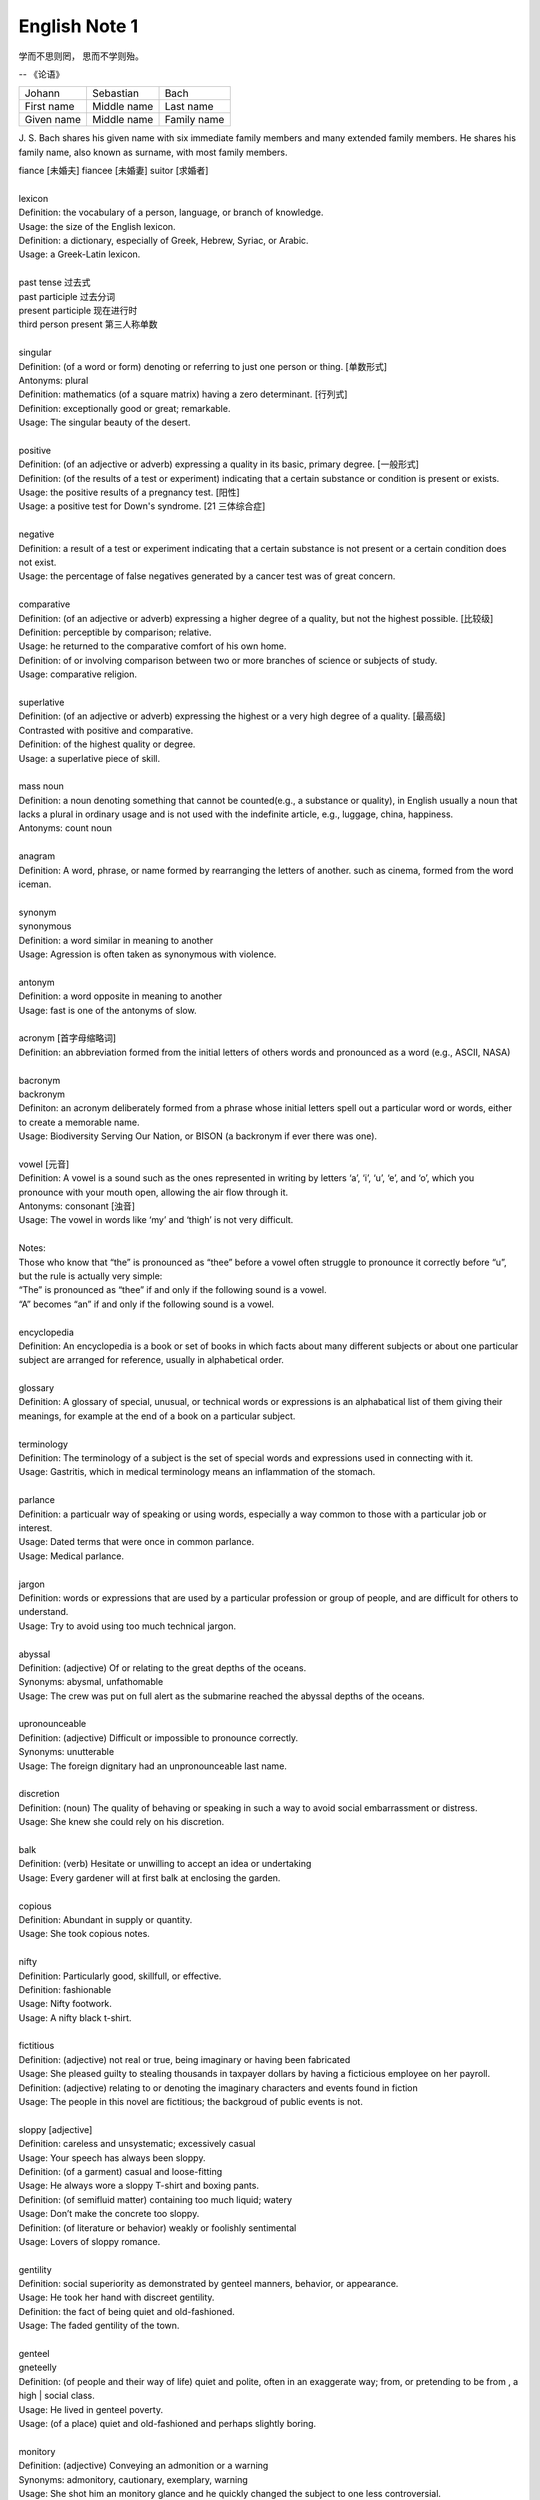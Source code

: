 **************
English Note 1
**************

学而不思则罔， 思而不学则殆。

-- 《论语》

+-------------+-------------+-------------+
| Johann      | Sebastian   | Bach        |
+-------------+-------------+-------------+
| First name  | Middle name | Last name   |
+-------------+-------------+-------------+
| Given  name | Middle name | Family name |
+-------------+-------------+-------------+

J. S. Bach shares his given name with six immediate family
members and many extended family members. He shares his family
name, also known as surname, with most family members.

| fiance [未婚夫] fiancee [未婚妻] suitor [求婚者]
|
| lexicon
| Definition: the vocabulary of a person, language, or branch of knowledge.
| Usage: the size of the English lexicon.
| Definition: a dictionary, especially of Greek, Hebrew, Syriac, or Arabic.
| Usage: a Greek-Latin lexicon.
| 
| past tense 过去式
| past participle 过去分词
| present participle 现在进行时
| third person present 第三人称单数
| 
| singular
| Definition: (of a word or form) denoting or referring to just one person or thing. [单数形式]
| Antonyms: plural
| Definition: mathematics (of a square matrix) having a zero determinant. [行列式]
| Definition: exceptionally good or great; remarkable.
| Usage: The singular beauty of the desert.
| 
| positive
| Definition: (of an adjective or adverb) expressing a quality in its basic, primary degree. [一般形式]
| Definition: (of the results of a test or experiment) indicating that a certain substance or condition is present or exists.
| Usage: the positive results of a pregnancy test. [阳性]
| Usage: a positive test for Down's syndrome. [21 三体综合症]
| 
| negative
| Definition: a result of a test or experiment indicating that a certain substance is not present or a certain condition does not exist.
| Usage: the percentage of false negatives generated by a cancer test was of great concern.
| 
| comparative
| Definition: (of an adjective or adverb) expressing a higher degree of a quality, but not the highest possible. [比较级]
| Definition: perceptible by comparison; relative.
| Usage: he returned to the comparative comfort of his own home.
| Definition: of or involving comparison between two or more branches of science or subjects of study.
| Usage: comparative religion.
| 
| superlative
| Definition: (of an adjective or adverb) expressing the highest or a very high degree of a quality. [最高级]
| Contrasted with positive and comparative.
| Definition: of the highest quality or degree.
| Usage: a superlative piece of skill.
| 
| mass noun
| Definition: a noun denoting something that cannot be counted(e.g., a substance or quality), in English usually a noun that lacks a plural in ordinary usage and is not used with the indefinite article, e.g., luggage, china, happiness.
| Antonyms: count noun
| 
| anagram
| Definition: A word, phrase, or name formed by rearranging the letters of another. such as cinema, formed from the word iceman.
| 
| synonym
| synonymous
| Definition: a word similar in meaning to another
| Usage: Agression is often taken as synonymous with violence.
| 
| antonym
| Definition: a word opposite in meaning to another
| Usage: fast is one of the antonyms of slow.
| 
| acronym [首字母缩略词]
| Definition: an abbreviation formed from the initial letters of others words and pronounced as a word (e.g., ASCII, NASA) 
|
| bacronym
| backronym 
| Definiton: an acronym deliberately formed from a phrase whose initial letters spell out a particular word or words, either to create a memorable name.
| Usage: Biodiversity Serving Our Nation, or BISON (a backronym if ever there was one).
|
| vowel [元音]
| Definition: A vowel is a sound such as the ones represented in writing by letters ‘a’, ‘i’, ‘u’, ‘e’, and ‘o’, which  you pronounce with your mouth open, allowing the air flow through it.
| Antonyms: consonant [浊音]
| Usage: The vowel in words like ‘my’ and ‘thigh’ is not very difficult.
| 
| Notes:
| Those who know that “the” is pronounced as “thee” before a vowel often struggle to pronounce it correctly before “u”, but the rule is actually very simple: 
| “The” is pronounced as “thee” if and only if the following sound is a vowel. 
| “A” becomes “an” if and only if the following sound is a vowel.
| 
| encyclopedia
| Definition: An encyclopedia is a book or set of books in which facts about many different subjects or about one particular subject are arranged for reference, usually in alphabetical order.
| 
| glossary
| Definition: A glossary of special, unusual, or technical words or expressions is an alphabatical list of them giving their meanings, for example at the end of a book on a particular subject.
| 
| terminology
| Definition: The terminology of a subject is the set of special words and expressions used in connecting with it.
| Usage: Gastritis, which in medical terminology means an inflammation of the stomach.
| 
| parlance
| Definition: a particualr way of speaking or using words, especially a way common to those with a particular job or interest.
| Usage: Dated terms that were once in common parlance.
| Usage: Medical parlance.
| 
| jargon 
| Definition: words or expressions that are used by a particular profession or group of people, and are difficult for others to understand.
| Usage: Try to avoid using too much technical jargon.
| 
| abyssal
| Definition: (adjective) Of or relating to the great depths of the oceans.
| Synonyms: abysmal, unfathomable
| Usage: The crew was put on full alert as the submarine reached the abyssal depths of the oceans.
| 
| upronounceable
| Definition: (adjective) Difficult or impossible to pronounce correctly.
| Synonyms: unutterable
| Usage: The foreign dignitary had an unpronounceable last name.
| 
| discretion
| Definition: (noun) The quality of behaving or speaking in such a way to avoid social embarrassment or distress.
| Usage: She knew she could rely on his discretion.
| 
| balk
| Definition: (verb) Hesitate or unwilling to accept an idea or undertaking
| Usage: Every gardener will at first balk at enclosing the garden.
| 
| copious 
| Definition: Abundant in supply or quantity.
| Usage: She took copious notes. 
| 
| nifty
| Definition: Particularly good, skillfull, or effective.
| Definition: fashionable
| Usage: Nifty footwork.
| Usage: A nifty black t-shirt.
| 
| fictitious
| Definition: (adjective) not real or true, being imaginary or having been fabricated
| Usage: She pleased guilty to stealing thousands in taxpayer dollars by having a ficticious employee on her payroll.
| Definition: (adjective) relating to or denoting the imaginary characters and events found in fiction
| Usage: The people in this novel are fictitious; the backgroud of public events is not.
| 
| sloppy [adjective]
| Definition: careless and unsystematic; excessively casual
| Usage: Your speech has always been sloppy.
| Definition: (of a garment) casual and loose-fitting
| Usage: He always wore a sloppy T-shirt and boxing pants.
| Definition: (of semifluid matter) containing too much liquid; watery
| Usage: Don’t make the concrete too sloppy.
| Definition: (of literature or behavior) weakly or foolishly sentimental
| Usage: Lovers of sloppy romance.
| 
| gentility
| Definition: social superiority as demonstrated by genteel manners, behavior, or appearance.
| Usage: He took her hand with discreet gentility.
| Definition: the fact of being quiet and old-fashioned.
| Usage: The faded gentility of the town.
| 
| genteel
| gneteelly
| Definition: (of people and their way of life) quiet and polite, often in an exaggerate way; from, or pretending to be from , a high | social class.
| Usage: He lived in genteel poverty.
| Usage: (of a place) quiet and old-fashioned and perhaps slightly boring.
| 
| monitory
| Definition: (adjective) Conveying an admonition or a warning
| Synonyms: admonitory, cautionary, exemplary, warning
| Usage: She shot him an monitory glance and he quickly changed the subject to one less controversial.
| 
| monition
| Definition:  A warning or an initimation of something imminent, especially of impending danger.
| 
| frisson
| Definition: (noun)  A sudden strong feeling of excitement or fear; a thrill
| Usage: A frisson of excitement.
| 
| chunky
| Definition: (adjective) Short and thick; stocky
| Synonyms: low-set, squat, squatty, stumpy, dumpy
| Usage: But There was a trio involved in this remarkable friendship, and the third was short, and fat, and chunky, and lazy, and, loath to say, it was I.
| 
| contrariwise
| Definition: (adverb) In contrast to what has just been stated or mentioned
| Usage: Contrariwise, a registered person may vote, even if not entitled to be registered.
| 
| unlettered
| Definition: (adjective) uneducated in general; lacking knowledge or sophistication
| Synonyms: ignorant, nescient, unlearned
| Usage: On points where the learned have, in purity of heart, been compelled to differ, the unlettered will necessarily be at variance. 
| [君子和而不同， 小人同而不和]
| 
| canvas [帆布，亚麻布]
| Definition: (noun) a strong, coarse unbleached cloth made from hemp, flax, cotton, or a similar yarn, used to make items such as sails and tents and as a | surface for oil painting.
| Idiom: by a canvas
| Definition: (in boat racing) by a small margin
| Idiom: under canvas
| Definition: in a tent or tents
| Usage: the family will be living under canvas.
| Definition: with sails spread [扬帆远航]
| 
| unprejudiced
| Definition: (adjective) Free from undue bias or preconceived opinions.
| Synonyms: impartial
| Usage: I claim to be an absolutely unprejudiced witness.
| 
| patter
| Definition: (noun / verb) Plausible glib talk (especially useful to a salesperson) 
| Synonyms: line of gab, spiel
| Usage: The automobile salesman spoke about the old car so approvingly and at such length that the customers soon began to grow tired of his patter.
| 
| excavate
| Definition: (verb) to make (a hole, cavity, or tunnel by hollowing or removing the centre of inner part) 
| Usage: The cheapest way of doing this was to excavate a long trench.
| 
| dumbstruck
| Definition: (adjective) So shocked or astonished as to be rendered speechless
| Synonyms: dumbfounded, thunderstruck, flabbergastered, stupefied
| Usage: He stood dumbstruck in the doorway as the partygoers yelled “Surpise!” in the unison.
| 
| Demote
| Definition: Give somebody a lower rank or less senior position, usually as a punishment.
| Usage: The head of the army was demoted to deputy defense secretary.
| 
| shrine 
| Definition: A place regarded as holy because of its associations with a divinity or a sacred person or relic, typically marked by a building or other | construction.
| 
| perverse
| Definition: Contrary to the accepted or expected standard or the practice.
| Usage: In two general elections the outcome was quit perverse.
| 
| clench
| Definition: (with reference to the fingers or hand) close into a tight ball, especially when feeling extrement anger.
| Usage: She clenched her fist, struggling to control.
| Usage: He struck the wall with his clenched fist.
| Definition: (with reference to the teeth) press or be pressed tightly together, especially with anger or determination or so as to surpress a strong emotion.
| Usage: Her teeth clenched in anger.
| Definition: (of a muscular part of the body) tighten or contract sharply, especially with strong emotion.
| Usage: Mark felt his stomach clench in alarm.
| Usage: She clenched on her lip so as not to cry out with her failure to pass the interview.
| 
| hapless
| Definition: (especially of s person) unfortunate.
| Usage: If you are one of the many hapless car buyers who have been shafted.
| 
| ideate
| Definition: To form an idea of; image or conceive
| Usage: The arc whose ideated center is the nodal point in the composition.
| 
| nodal
| Definition: Denoting a point in a network or diagram at which lines or pathways intersect or branch.
| Usage: It’s a nodal point for the railway, connecting all the major cities in Poland.
| 
| Breach
| Definition: If you breach an agreement, a law, or a promise, you break it.
| Usage: The newspaper breached the code of conduct on privacy.
| Usage: The congressman was accused of a breach of secrecy rules.
| Definition: If someone or something breaches a barrier, they make an opening in it, usually leaving it weakened or destroyed.
| Usage: The limestone is sufficiently fissured for tree roots to have breached the roof of the cave.
| Definition: If you breach someone’s security or their defences, you manage to get through and attack an area that is heavily guarded and protected.
| 
| Definition: If you step into breach, you do a job or task which someone else was supposed to do or has done in the past, because they are suddenly unable to do it.
| Usage: I was persuaded to step into the breach temporarily when they became too ill to continue.
|
| frump
| Definition: An unattrative woman who wears dowdy old-fashioned clothes.
| 
| dowdy
| Definition: (of a person or their clothes) unfashionable and without style in appearance (typically used for a woman)
| Usage: She could achieve the kind of casual chic that made every other woman around her look dowdy.
| 
| aborigine
| Definition: a person, animal, or plant that has been in a country or region from the earliest times.
| Usage: An aboriginal inhabitant of Australia.
| 
| syllabus
| Definitionf : An outline of the subjects in a course of study or teaching.
| Usage: There isn’t time to cover the syllabus.
| 
| wacky
| Definition: funny or amusing in a slightly odd or peculiar way.
| Usage: A wacky chase movie
| 
| tarry
| Defintion: Stay longer than intended, delay leaving a place
| Usage: She could tarry a bit an not get home untill four.
| 
| incognito [匿名，隐姓埋名]
| Definition: (of a person) having one’s true identity concealed[adjective & adverb].
| Usage: In order to observe you have to be incognito.
| Usage: Movie stars often prefer to travel incognito.
| 
| perish
| Definition: to die, especially in a sudden violent way.
| Usage: A family of five perished in the fire.
| Definition: to be lost or destroyed
| Usage: Early buildings were made of wood and have perished.
| 
| perish the thought
| Definition: (informal) used to say that you find a suggestion unacceptable or that you hope that something never happen.
| Usage: Me get married? Perish the thought.
| 
| opine
| Definition: Express one’s opinion openly and without fear.
| Synonyms: speak out, sound off
| Usage: “I dare say it is all for the best. ” opined Mr. Green.
| 
| pliant
| Definition: (of a person or their body) soft and giving way to somebody, especially in a sexual way.
| Usage: She lay pliant in his arms.
| Definition: (sometimes disapproving) willing to accept change; easy to influence or control.
| Usage: He was deposed and replaced by a more pliant succesor.
| 
| naught
| Definition: nothing; the digit 0.
| Usage: He is naught bu a worthless fool.
| 
| aught
| Definition: anything at all.
| Usage: know you aught of this fellow, young sir?
| 
| archaic
| Definition: very old or old-fashioned
| Usage: Prisons are run on archaic methods.
| Definition: (of a word or a style of language) no longer in everyday use but sometimes used to impart an old-fashion flavor.
| 
| impart
| Definition: to pass information, knowledge, etc. to other people
| Usage: Teachers had a duty to impart strong morals to their students.
| Definition: to give a particular quality to sth
| Usage: The furniture imparts elegance to the room.
| 
| ecstasy
| Definition: a feeling or state of very great happiness.
| Usage: There was a look of ecstasy on his face. 
| 
| imprimatur
| Definition: Formal and explicit approval
| Usage: The original LP enjoyed the imprimatur of the composer.
| 
| putrefaction
| Definition: moral perversion, impairment of virtue or moral principles.
| Definition: the process of decaying, especially that of a dead body.
| Synonyms: breakdown, decomposition, corruption
| Usage: Clearing the refrigerator of what the previous tenant had left behind was like taking a course in advanced putrefaction of leftovers.
| 
| progency
| Definition: One born of, begotten by, or derived from another
| Synonyms: issue, offspring
| Usage: He was naturally a very nervous, shuddering sort of little fellow, this bread-faced steward; the progency of a bankrupt baker and a hospital nurse.
| 
| airhead
| Definition: a stupid person
| Usage: Okabe is an airhead.
| 
| cram [考前突击]
| Definition: Study intensively, as before an exam.
| Usage: He has been cramming for his exam all week.
| Definition: Completely fill (a place or container) to a point that it appears to be overflowing.
| Usage: Supporters crammed the street.
| 
| careen
| Definition: Move sideways or in an unsteady way.
| Usage: A heavy flood tide caused my vessel to careen dizzily.
| 
| humdrum
| Definition: Lacking variety or excitement; dull
| Synonyms: unglamoros; commonplace; prosiac
| Usage: So here I shall end my days; and I must say, Dorothy, my dear, that you are going back into that stupid, humdrum world again.
| 
| glamour 
| glamorous
| Definition: The attractive or exciting quality that makes certain people or things seem appealing or special.
| Usage: The glamour days of Old Hollywood.
| 
| dilatation
| Definition: The state of being stretched beyonded normal dimension.
| Synonyms: distention
| Usage: He suffered from severe dilatation of the stomach (脹肚), an abdominal swelling that left him writhing in pain.
| 
| Apiece
| Definition: If people have a particular number of things apiece, they have that number each.
| Synonyms: each
| Usage: He and I had two fish apiece.
| Usage: The World Series between the Atlanta Braves and Toronto Blue Jay is tied at one game apiece.
| Definition: If a number of similar things are for sale at a certain price apiece, that is the price for each one of them.
| Usage: Entire roast chickens were 60 cents apiece.
| 
| clunky
| Definition: If you describe something as clunky, you mean that it is solid, heavy, rather awkward.
| Usage: A clunky piece of architecture.
| 
| Skydiving
| Definition: Skydiving is the sport of jumping out of an aeroplane and falling freely through the air before open your parachute.
| 
| Despise
| Definition: If you despise something or someone, you dislike them and have a very low opinion of them.
| Usage: How I despised myself for my cowardice!
| 
| Vogue
| Definition: If something is in vogue, is very popular and fashionable. If it comes into vogue, it becomes very popular and fashionable.
| Synonyms: in fashion
| 
| Potent
| Definition: Something that is potent is very effective and powerful.
| Synonyms: The drug is exetremely potent, but causes unpleasant side effects.
| 
| hard-won
| Definition: If you describe something that someone has gained or achieved as hard-won, you mean that they worked harded to gain or achieve it.
| Usage: The dispute could destroy Australia’s hard-won reputation for industrial stability.
| 
| reek
| Definition: To be pervaded by something very unpleasant.
| Usage: The speeches reeked of anti-Semitism.
| Definition: Give off somke, steam, or fumes
| Usage: While the temples crash, the tower in ashes reek.
| Usage: The reek of cattle dung.
| 
| atonement
| Definition: Amends or reparation made for an injury or wrong.
| Usage: She wanted to make atonement for her husband’s behavior. [贖罪]
| Definition: (in religious contexts) reparation or expiation for sin
| Usage: An annual ceremony of confession and atonement for sin. [救贖]
| 
| reparation:
| Definition: The making of amends for a wrong one has done, by paying money to or otherwise helping those who have been wronged.
| Usage: The courts require a convicted offender to make financial reparation to his victim.
| Definition: The compensation for war war damage paid by a defeated state.
| 
| prune
| Definition: When you prune a tree or bush, you cut off some of the branches so that it will grow better the next year.
| Usage: There is no best way to prune, apart from making sure tools are sharp and every cut is clean.
| Usage: The company has pruned back its workforce by 20,000 since 1989.
| 
| verily
| Definition: truly and certainly
| Usage: I verily believed myself to be a free woman.
| 
| veritable
| Definition: used as an intensifier, often to qualify a metaphor.
| Usage: The early 1970s witnessed a veritable price explosion.
| Usage: The meal that followed was a veritable banquet.
| 
| intensifier
| Definition: an adverb used to give force or emphasis
| Usage: Really in my feet are really cold.
| 
| loiter
| Definition: stand or wait around idly or without apparent purpose
| Usage: She saw Mary loitering near the cloakrooms.
| Definition: travel indolently and with frequent pause
| Usage: They loitered along in the sunshine, stopping at the last execuse.
| 
| sluggard
| Definition: a lazy, slgguish person.
| 
| antsy
| Definition: Agitated, impatient, or restless.
| Usage: He was too antsy to stay in one place for long.
| 
| veer 
| Definition: Changed direction suddenly.
| Usage: An oil tanker that had veered off course.
| Usage: The wind veered southwest.
| Definition: Suddenly change an opinion, subject, type of behavior, etc.
| Usage: The conversation eventually veered away from theatrical things.
| Definition: Slacken or let out (a rope or cable) in a controlled way.
| 
| inanimate
| Definition: Not having the qualities associated with active, living organisms.
| 
| wayfarer
| Definition: A person who travels on foot.
| 
| toiler
| Definition: A person who works strenuously.
| 
| strenuous
| Definition: Requiring or using great exertion
| Usage: all your muscles need more oxygen during strenuous exercise.
| 
| enchant
| Definition: fill someone with great delight; charm.
| Usage: Isabel was enchanted with the idea.
| Definition: put sb. or sth. under a spell (as adjective enchanted).
| Usage: An enchanted garden.
| 
| inflame
| Definition: Provoke sb to strong feelings.
| Usage: Her sister was inflamed with jealousy.
| Usage: High fines futher inflamed public feelings.
| Definition: Cause inflammation in a part of the body (as adjective inflamed).
| Usage: The finger joints were inflamed with rheumatoid arthritis.
| Usage: Inflamed eyes and lips.
| 
| hew
| Definition: Make or shape something by cutting or chopping a material such as wood or stones.
| Usage: A seat hewn out of a fallen tree trunk.
| 
| hoof
| Definition: The horny part of the foot of an ungulate animal, especially a horse.
| Usage: There was a clatter of hoofs as a rider came up to them.
| Definition: Go on foot (hoof it)
| Usage: It was hot, but we hoofed it all the way back.
| 
| on the hoof
| Definition: (of livestock) not yet slaughtered.
| Definition: Without great thought or preparation.
| UsageL Police was made on the hoof.
| 
| tenacious
| Definition: Tending to keep a firm hold of something; clinging or adhering closely.
| Usage: A tenacious grip.
| Definition: Not readily relinquishing a position, principle, or course of action; determined.
| Usage: You’re tenacious and you get at the truth.
| 
| durability
| Definition: The ability to withstand wear, pressure, or damage.
| Usage: The reliability and durability of plastics.
| 
| frailty
| Definition: The condition of being weak and delicate.
| Usage: The increasing frailty of old age.
| Definition: Weakness in character or morals.
| Usage: All drama begins with human frailty.
| 
| hasten
| Definition: Be quick to do something.
| Usage: He hastened to refute the assertion.
| Definition: Move or travel hurriedly.
| Usage: We hastened back to Paris.
| Definition: Casuse sth to happen sooner than it otherwise would.
| Usage: A move that could hasten peace talks.
| 
| repose
| Definition: A state of rest, sleep, or tanquility; composure.
| Usage: In repose her face looked relaxed.
| Usage: He had lost none of his grace or his repose.
| Definition: Harmonious arrangement of colors and forms, providing a restful visual effect.
| Definition: lay something to rest in or on something.
| Usage: I’ll go to him, and repose our distresses on his friendly bosom.
| Definition: give rest to.
| Usage: He halted to repose his wayworn soldiers.
| 
| revery
| Definition: The condition of being lost in thought. more common as reverie.
| Usage: A knock on the door broke her reverie.
| Usage: I slipped into reverie.
| 
| drowsiness
| Definition: A feeling of being sleepy and lethargic.
| Usage: This drug can cause drowsiness.
| 
| aloof
| Definition: Not friendly or interested in other people; distant, remote.
| Idioms: keep / hold oneself aloof; remain / stand aloof. [清高，疏远]
| Usage: The Emperor kept himself aloof from the people.
|
| repository
| Definition: A repository is a place where something is kept safely.
| Usage: A church in Moscow became a repository for police files.
| Definition: A repository of information is a person or group of people who know a lot of information about a particular place or subject. [情报屋]
| Usage: The repository of all important knowledge in a small town was the chief barman [酒吧男侍] of the local pub.
|  
| heretical
| Definition: Holding an opinion at odds with what is generally accepted.
| Usage: I feel a bit heretical saying this, but I think the film has too much action.
| 
| portentous
| Definition: Done in a pompously or overly solemn so as to imporess.
| Usage: The author’s portentous moralizings. [煞有介事，装腔作势]
| 
| pompous
| Definition: Affectedly and irratingly grand, solemn, or self-important.
| Usage: A pompous ass who pretends he knows everything.
| 
| there is no sense in doing sth
| Definition: Use this expression to talk about things you shoudn’t do because it would wasteful.
| Usage: There is no sense in asking him, he knows nothing either.
| Usage: There is no sense in beating yourself up over it.
| 
| push one’s luck
| Definition: Take a risk on the assumption that one will continue to be successful or in favor.
| Usage: There is no sense in pushing your luck.
| 
| betwixt
| Definition: archaic term for between.
| 
| ere
| Defition: archaic term for before.
| 
| forebear
| Synonyms: ancestor
| 
| mist
| Definition: A cloud of tiny water droplets suspended in the atmosphere at or near the earth surface limiting visibility, but to a lesser extent than a fog.
| Usage: A mist rose out of the river.
| Usage: The windows were misted up with condensation.
| Definition: used in reference to something that blurs one’s perceptions or memory.
| Usage: Sardinia’s origins are lost in the mist of time. [撒丁岛]
| Definition: (of a person’s eyes) become covered with a film of tears causing blurred vision.
| Usage: Her eyes misted at the image of her parents. 
| 
| flutter
| Definition: (of a bird or other winged creature) fly unsteadily or hover by flapping te wings quickly and lightly.
| Usage: A couple of butterflies fluttered around the garden.
| Definition: (of a person) move restlessly or uncertainly.
| Usage: The hostess fluttered forward to greet her guests.
| Definition: A state or sensation of tremulous excitement.
| Usage: Her inside were in a flutter.
| Usage: Sandra felt a flutter in the pit of her stomach.
| Idiom: flutter one’s eyelashes [暗送秋波]
| Definition: open and close one’s eyes rapidly in a coyly flirtatious manner.
| 
| flirtatious
| Definition: behaving in such a way as to suggest a playful sexual attraction to someone.
| Usag: She was beautiful and very flirtatious.
| 
| hover
| Definition: remain in one place in the air.
| Usage: Arm helicopters hovered overhead.
| Definition: remain at or near  a particular level.
| Usage: Inflation will hover around the 4% mark.
| Definition: [Computing] use a mouse or other device to position the cursor over a particular area of a computer screen so as to cause a program to respond, without clicking a button on the device.
| Usage: You can hover your cursor over any button to see an explanation.
| 
| wondrous
| Definition: inspiring a feeling of wonder or delight; marvelous; marvelously.
| Usage: She is grown wondrous pretty.
| 
| marvel
| Definition: be filled with wonder or astonishment.
| Usage: “Isn’t this an evening, ” marveled John.
| Definition: A wonderful or astonishing person or thing.
| Usage: Charlie, you’re a marvel.
| 
| riddle
| Definition: A question or statement intentionally phrased so as to require ingenuity in ascertaining its answer or meaning, typically presented as a game.
| Definition: A person, event, or fact that is difficult to understand or explain.
| Usage: The riddle of her death.
| Idiom: talk (or speak) in riddles.
| Definition: express oneself in an ambiguous or puzzling manner.
| 
| meek
| Definition: quiet, gentle, and easily imposed on; submissive.
| Usage: I used to call her Miss Mouse because she was so meek and mild.
| 
| dumb
| Definition:temporarily unable or unwilling to speak.
| Usage: She stood dumb while he poured out a stream of abuse.
| Usage: They stared in dumb amazement.
| Definition: (of a person) unable to speak, most typically because of congenital deafness.
| Usage: He was born deaf, dumb, and blind.
| Idiom: dumb down
| Definition: simplify or reduce the intellectual content of something so as to make it accessible to a larger number of people.
| Usage: Critics have accused publishers of dumbing down books.
| Usage: The need to dumb down for mass audiences.
| 
| congenital
| Definition: (especially of a disease or physical abnormality) present from birth.
| Usage: A congenital malformation of the heart.
| Definition: (of a person) having a particular trait from birth or by firmly estalished habit.
| Usage: A congenital liar. [天生的骗子]
| 
| edge
| Definition: A quality or factor that gives superiority over close rivals or competitor.
| Usage: The veal had the edge on flavor.
| Definition: move gradually, carefully, or furtively in a particular direction.
| Usage: Nick edged his way through the crowd.
| Usage: Hazel quietly edged himself away from the others.
| Definition: defeat by a small margin.
| Usage: Connecticut avoided an upset and edged Yale 49-48.
| Idiom: on edge - tense, nervous, or irritable.
| Usage: Never had she felt so on edge before an interview.
| Idiom: on the edge of one’s seat
| Definition: very excited and giving ones’ full attention to something.
| Idiom: set someone’s teeth on edge [把某人气得咬牙切齿]
| Definition: (especially of an unpleasantly harsh sound) cause someone to feel intense discomfort or irritation.
| Usage: A grating that set her teeth  on edge.
| Idiom: take the edge off
| Definition: reduce the intensity of effect of (something unpleasant or severe).
| Usage: The tablets will take the edge of the pain.
| Idiom: edge someone out
| Definition: Remove a person from an organization or role by indirect means.
| Usage: She was edged out of the organization by the director.
| 
| veal
| Definition: The flesh of a calf, used as food.
| 
| grieve
| Definition: If you grieve over something, especially someone’s death, you feel very sad about it.
| Usage: He’s griving over his dead wife and son.
| Definition: If you are grieved by something, it make you unhappy or upset.
| Usage: He was deeply grieved by the suffering of the common people.
| 
| intoxicated
| Definition: Someone who is intoxicated is drunk.
| Usage: He appeared intoxicated, police said.
| Definition: If you are intoxicated by something such as a feeling or an event, you are so excited by it that you find it hard to think clearly and sensibly.
| Usage: They seem to have become intoxicated by their success.
| 
| resign
| Definition: (be resigned) accept that something undesirable cannot be avoided.
| Usage: He seems resigned to a shortened career.
| Usage: She resigned herself to a lengthy session.
| Definition: (archaic) surrender oneself to another’s guide.
| Usage: He vows to resign himself to her direction.
| 
| utter
| Definition: complete; absolute.
| Usage: Charles stared at her in utter amazement.
| Definition: make (a sound) with one’s voice
| Usage: He uttered an exasperated snort.
| Definition: They are busily scribbling down every word she utters.
| 
| snort
| Definition: make a sudden sound though one’s nose, especially to express indignation or dersion.
| Usage: She snorted with laughter.
| Usage: “How perfectly ridiculous!” he snorted.
| Definition: (of an animal) make a suddent explosive sound through the nose, especially when excited or frightened.
| Definition: to take drugs by breathing them in through  nose.
| Usage: To snort cocaine. [嗑药]
| 
| Zen
| Definition: a Japanese form of Buddhism. [禅宗]
|
| veil unveil
| Definition: A piece of fine material worn by women to protect or conceal the face. [面纱]
| Definition: cover with or as thought with a veil.
| Usage: She veiled her face.
| Usage: A fine drizzle (a mild rain) began to veil the hills.
| Idiom: take the veil  
| Definition: become a nun
| Idiom: beyond the veil
| Definition: in a mysterious or hidden place or state, especially the unknown state of after death.
| Idiom: draw a veil over
| Definition: avoid discussing or calling attention to (something), especially because it’s embarrassing or unpleasant.
| 
| dissect
| Definition: methodically cut up (a body, part, or plant) in order to study its internal parts.
| Usage: Anatomical dissection.
| Definition: analyze (something) in minute detail.
| Usage: Your enjoyment of a novel can suffer from too much analysis and dissections.
| 
| autobiography
| Definition: an account of a person’s life written by that person.
| Usage: He gives a vivid description of his childhood in his autobiography.
| 
| crumb
| Definition: a small fragment of bread, cake or cracker.
| Definition: The budget provided few crumbs of comfort.
| Idioms: crumbs from someone’s (or a rich man’s) table.
| Definition: an unfair and inadequate or unsatisfactory share of something.
| 
| savory
| Definition: (of food) belonging to the category that is salt or spicy rather than sweet.
| Definition: Having an appetizing taste or smell.
| Usage: She carried in a pie from the kitchen, steaming and savory.
| Definition: Morally wholesome or aceeptable, usually with negative.
| Usage: Everyone knew it was a front for less savory operations.
| 
| heed
| Definition: pay attention to; take notice of
| Usage: He should have heeded the warnings.
| Definition: careful attention
| Usage: If he heard, he paid no heed.
| Usage: we must take heed of the suggestion.
| 
| thrift
| Definition: The quality of using money and other resources carefully and not wastefully.
| Usage: The value of thrift and self-reliance.
| 
| hem
| Definition: The edge of a piece of clothing that has been turned under and sewn.
| Idiom: hew and haw
| Definition: hesitate; be indecisive.
| Usage: I waste a lot of time hemming and hawing before going into action.
| 
| vigour
| Definition: physical strength and good health
| Usage: They set about the task with vigor.
| 
| strife
| Definition: angry or bitter disagreement over fundamental issues; conflict.
| Usage: Strife with community.
| 
| spacious
| Definition: (especially of a room or building) having ample space.
| Usage: White walls can give a feeling of spaciousness.
| 
| exaggerate
| Definition: represent (something) as being larger, greater, better, or worse than it really was.
| Usage: They were apt to exaggerate any aches and pains.
| Usage: I couldn’t sleep for three days -- I ‘m not exaggerating.
| 
| bigot
| Definition: a person who is intolerant towards those holding different opinions.
| Usage: Don’t let a few small-minded bigots destroy the good image of the city.
| 
| all-inclusive
| Definition: All-inclusive is used to indicate that a price, especially the price of a holiday, includes all the charges and all the services offered.
| Usage: An all-inclusive two-week holiday costs around $2880 per person.
| 
| voluminous
| Definition: large in number or quantity (especially of discourse)
| Definition: (of cloth or drapery) loose and ample.
| Definition: (of a writer) producing many books.
| Usage: a voluminous skirt.
| 
| discourse
| Definition: written or spoken communication or debate.
| Usage: The language of political discourse.
| Definition: speak or write authoritatively about a topic.
| Usage: She could discourse at great length on the history of Europe.
| 
| exceed
| Definition: be greater in number or size than (a quantity, number, or other measureable thing).
| Definition: go beyond what is allowed or stipulated by (a set limit, especially of one’s authority).
| Synonyms: Surpass
| Usage: Production costs have exceeded $60,000.
| Usage: Catalog sales have exceeded expectation.
| Usage: The officers had exceeded their authority.
| 
| fluctutant
| fluctuation
| Synonyms: fluctuating; unstable
| Definition: an irregular rising and falling in number or amount; a variation.
| Usage: fluctuations in the yearly values could be caused by a variety of factors"
|
| versatile
| Definition: able to adapt or be adapted to many diferent functions or activities.
| Usage: A versatile fighter.
| Usage: He’s a very versatile actor who has played a wide variety of parts.
| 
| volatile
| Definition: A volatile liquid or substance is one that will quickly change into a gas.
| Usage: It’s thought that the blast occurred when volatile chemicals exploded.
| Definition: If someone is volatile, their mood often changes quickly.
| Usage: He had a volatile temper.
| Definition: A situation that is volatile is likely to change suddenly and unexpectedly.
| Usage: Armed soldiers guard the streets in this volatile atmosphere.
| 
| perpetrate
| Definition: If someone perpetrates a crime or any other immoral or harmful act, they do it.
| Synonyms: commit
| Usage: You begin to ask yourself what kind of person perpetrated this crime.
| Usage: It’s time the death penalty was used for perpetrators of terrorist acts.
| 
| blackmail
| Definition: Blackmail is the action of threatening to reveal a secret about someone, unless they do something you tell them to do, such as give you money.
| Usage: Opponents accused him of using blackmail and extortion.
| Usage: The nasty thing about a blackmailer is that his starting point is usually the truth.
| Synonyms: coercion, extortion, intimidation
| Definition: If you describe an action as emotional or moral blackmail, you disapprove of it because someone is using a person’s emotions or moral values to | persuade them to do something against their will.
| Usage: The tactics employed can range from overt bullying to subtle emotional blackmail. [道德绑架]
| 
| high-profile
| Definition: A high-profile person or event attracts a lot of attention or publicity.
| Usage: The high-profile reception being given to Mr Zhou.
| 
| profile
| Definition: Your profile is the outline of your face as it is seen when someone is looking at you from the side.
| Definition: If you see someone in profile, you see him or her from the side.
| Usage: This picture shows the girl in profile.
| Definition: To profile someone means to give an account of that person’s life and character.
| Definition: A profile of someone is a short article or programme in which his or her life and character is described.
| Usage: The BBC journalist profiles the rebel leader.
| Definition: a graphical or other representation of information relating to particular characteristics of something, recorded in quantified form.
| Usage: The blood profiles of cancer patients.
| 
| high profile / low profile
| Definition: If someone has a high profile, people notice him or her and what he or she does. If you keep a low profile, you avoid doing things that will make | people notice you.
| Usage: Football is a high profile business.
| Usage: The famous actor tries to keep a low profile.
| 
| jeer
| Definition: make rude and mocking remarks, typically in a loud voice.
| Usage: Some of the younger men jeered at him.
| Usage: The players were jeered by disappointed fans. [嘘]
| 
| boo
| Definition: If you boo a speaker or performer, you shout ‘boo’ or make other loud sounds to indicate that you don’t like them, their opinion, or their | performace.
| Usage: The fans are entitled to their opinion but booing doesn’t help anyone.
| Usage: Benzema was booed by the home fans after missing a last-minute sitter. [遭嘘]
| 
| trounce
| Definition: to defeat somebody completely.
| Usage: Brazil trounced Italy 5-1 in the final. [狂胜]
| 
| thrash
| Definition: if one player or team thrashes another in a game or match, they defeat them easily or by a large score.
| Usage: Cristiano Ronaldo scored a hat-trick as Real Madrid thrashed Real Sociedad. [帽子戏法] 
| 
| clobber
| Definition: hit somebody hard.
| Definition: defeat heavily.
| Usage:  If he does that I’ll clobber him!
| Usage: The Braves clobbered the Cubs 23-20.
|
| runaway
| Definition: a person who has run away, especially from their family or an institution.
| Usage: A teenage runaway. [离家出走]
| Definition: an animal or vehicle that is running out of control.
| Usage: A runaway train.
| Definition: denoting something happening or done very quickly, easily, or uncontrollably.
| Usage: The runaway success of the book.
|

Lionel Messi scored a hat-trick as runaway leaders Barcelona equalled the La Liga record
of 38 games unbeaten with victory over Leganes.

Barcelona v Chelsea: Lionel Messi joins the Champions League 100 club.[百球俱乐部]

Some of Messi's close control and dribbling was breathtaking, drawing gasps of delight from the home crowd,
and with three goals and that wondrous assist over the course of the two legs of the Chelsea tie it's very easy
to conclude he was the difference between the teams.

Messi is an arch-competitor and is gunning for his fifth league title after seeing bitter rivals Real Madrid take
the crown for the past two seasons.

Though Messi will rightly claim the lion's share of the headlines, perhaps the most significant moment in the game
from the home team's perspective was Dembele's thumping finish from Messi's assist - his first goal in Barca colors.

His selection in the starting XI was a surprise after he was left on the bench for the first leg, but the flamboyant
manner in which he took his goal, firing a fierce rising drive into the root of the net, showed exactly how important he could 
become to the team.

Germany and Spain played out an entertaining friendly draw in a meeting
of the past two world champions.

Spain, the 2010 World Cup winners, led within six minutes as Rodrigo
smashed home from Andres Iniesta's pass.

But reigning world champions Germany levelled from Thomas Muller's
25-yard curling effort in a lively first half.

Elsewhere, France threw away a 2-0 lead to lose 3-2 to Colombia at
the Stade de France. [法兰西大球场]

Barcelona completed one of the greatest comebacks in football history
as Paris Saint-Germain choked an incredible night at Camp Nou . [诺坎普]


Rakitic was almost impeccable on Wednesday. He completed 74 passes, more than any other player, at a conversion rate of 94.6%, 
with his controlled and sensible passing keepping his team ticking over in the way Busquets has done for so many years.

Luis Suarez's header set Barca on their way before Philippe Coutinho's sublime backheel doubled the lead. [脚后跟妙传]

| 
| impeccable
| Definition: in accordance with the highest standards; faultless.
|
| sublime
| Definition: of very great excellence or beauty,
| Usage: Experiences that ranged from the sublime to the ridiculous.
| Definition: (of a person's attitude or behavior) extreme or unparalleled.
| Usage: He had the sublime confidence of youth.
| Defintion: (chemistry) (of a solid substance) change directly into vapor when heated, typically forming a solid deposit again once cooling.
| Usage: The ice sublimed away, leaving the books dry and undamaged. [升华]
| Definition: elevate to a high degree of moral or spiritual purity or excellence.
| Usage: Let your thoughts be sublimed by the spirit of God.
| 
| tie 
| Definition: restrict or limit (someone) to a particular situation, occupation, or place.
| Usage: She didn’t want to be like her mother, tied to a feckless man.
| Definition: achieve the same score or ranking as another competitor or team.
| Usage: England tied 2-2 with Germany in the first round. [平局]
| Usage: They tied for second place. [并列第二]
| 
| flick
| Definition: a sudden sharp movement.
| Definition: the suddent release of a bent finger or thumb, especially to propel a small object.
| Usage: He sent his cigarette spinning away with a flick of his fingers. [掸烟灰]
| Usage: Emily flicked some ash off her sleeve.
| 
| capitalize
| Definition: (capitalize on) take the chance to gain advantage from.
| Usage: An attempt by the opposition to capitalize on the government's embarrassment.
| Definition: provide (a company or industry) with capital (as adjective capitalized).
| Usage: A highly capitalized industry.
| Definition: realize (the present value of an income); convert into capital.
|

Tottenham appeared to be in control until Gonzalo Higuain turned in Sami Khedira's flick to 
give Juventus a 64th-minute lifeline - which they capitalised on ruthlessly and Paulo Dybala 
raced clear for the decisive goal three minutes later.

|
| back-to-back
| Definition: consecutively; in a row
|

Zidane’s Real have won back-to-back European titles, but are 19 points
adrift of La Liga leaders Barcelona and were knocked out of
the Copa del Rey [国王杯] by Leganes on Wednesday at the Bernabeu. [伯纳乌]

The Real, who finished second in the group to Tottenham, face Paris St-Germain
in the Champions League last-16 [欧冠 16强] with the first leg [首回合] on 14
February at Bernabeu.

Cristiano Ronaldo scored in a 10th straight game for Real Madrid but
they were held to a derby [德比] draw by Atletico Madrid. 


Italy and  Argentina observed a minute's silence as a mark
of respect to David Astori before kick-off. [默哀一分钟]

Italy paid tribute to the late David Astori as they lost 2-0 to Argentina on an emotional night in Machester. [已故的]

Messi took on three defenders to score, then rolled a free-kick under the wall for the second. [任意球贴地斩]

Real became the first team to successfully defend the Champions League last season. [卫冕成功] 

Sevilla reached their second Copa del Rey final in three seasons with a 3-1 aggregate win over La Liga rivals Leganes.

Spurs showed maturity as well as excellence to come from two goals down to earn a draw in Turin in the first leg, 
putting themselves in a favourable position to finish the job and secure a place in the quarter-finals.

And yet from a position of strength bolstered even further
by Son's goal just before the interval [中场休息], Spurs once again came up short.

There is no doubting the quality in this Tottenham side
and they were excellent in spells at Wembley, but with two
Premier League title  campaigns promising much but unable to deliver
and an FA Cup semi-final loss to Chelsea last season, the requirement
for tangible success is intensifying.

English players may be “masters” of diving. [假摔]

Dybala is a phenomenon … sometimes. [现象级球员]

Son was inches off target late on as Spurs pressed - his performance
mirroring that of his team on a night when they got plenty right
but could not make the crucial moment count.

Pochettino is a dreamer, but this turned into a nightmare.
They've been put out by a side who were cuter, more street-wise,
and took their chance. 

|
| street-wise
| Definition: having the experience and knowledge necessary to deal with the potential difficulties or dangers of life in urban.
| Definition: reflective of modern life, especially that of urban youth. [市侩]
|
| adroit
| Definition: clever or skillful in using the hands or mind.
| Usage: he was adroit at tax avoidance.
| Usage: an adroit negotiator.
| 
| tangible
| tangibly
| tangibility
| Definition: perceptible by touch.
| Usage: The atmosphere of neglect and abandonment was almost tangible.
| Definition: clear and definite; real.
| Usage: The emphasis is now on tangible results.
| 
| mixed
| Definition: consisting of different qualities or elements.
| Definition: (of an assessment of, reaction to, or feeling about something) containing a mixture of both favorable and negative elements.
| Usage: Son's mixed night. [悲喜交加]
| Usage: I had mixed feelings about seeing Laura again.
| Usage: The play was given a mixed reception by the critics. [毁誉参半]

Isco scored a hat-trick as Spain warmed up for the 2018 World Cup by crushing 2014 finalists Argentina in Madrid.

Cristiano Ronaldo scored one of the Champions League's greatest goals as his incredible bicycle kick
helped Real Madrid demolish Juventus in the quarter-final first leg. [自行车射门]

| demolish
| Definition: overwhelmingly defeat (a player or team).
| Usage: They demolished the Denver Broncos, 55-10.
| 
| epic 
| Synonyms: saga
| Definition: a long and difficult job or activity that you think people should admire.
| Usage: Their four-hour match on Centre court was an epic.
| 
| acrobat [杂技演员]
| acrobatics [杂技]
| acrobatically
| Definition: an entertainer who performs gymnatic feats. [杂技演员]
| Definition: a person noted for constant change of mind, allegiance, etc.
| Definition: performing, involving, or adept at spectaculargymnastic feats.
| Usage: An acrobatic dive.
| 
| meager
| Definition: Deficient in amount  or quality or extent.
| Usage: They were forced to supplement their meager earning.
| 
| cannular
| Definition: a thin tube inserted into a vein or body cavity to administer medicine, drain of fluid, or insert a surgical instrument.
| 
| enamor
| Definition: be filled with a feeling of love for
| Usage: It is not difficult to see why Edward is enamored with her.
| Usage: She was truly enamoured of New York.
| 
| shoehorn
| Defiintion: a curved instrument used to ease one’s heel into a shoe.
| Definition: force into an inadequate space.
| Usage: People were shoehorned into cramped corners.

.. image:: images/shoehorn_oxhorn_with_stag_antler_handle.jpg

| 
| prehensile
| Definition: (of a part of an animal’s body) able to hold things
| Usage: The monkey’s prehensile tail.
| Definition: immoderately desirous of acquiring e.g. wealth.
| Synonyms: excessive; immorderate; greedy
| 
| yammer
| Definition: make a loud repetitive noise.
| Definition: To complain peevishly or whimperingly.
| Usage: The yammer of their animated conversation.
| 
| peevish
| Definition: easily irritated, especially by unimportant things.
| Usage: All this makes Steve fretful and peevish.
| 
| whimper
| Definition: (of a person or animal) make a series of low, feeble sounds expressive of fear, pain, or discontent.
| Usage: She gave a little whimper of protest.
| Usage: A child in a bed began to whimper.
| 
| penultimate 
| Definition: The penultimate thing in a series of things is the last but one; second last.
| Usage: It is the first time Barcelona have been 19 points above Real since the penultimate day of 1990-91 season.
| 
| refrain
| Definition: stop oneself from doing something.
| Usage: She refrained from comment.
| Definition: a repeated line or number of lines in a poem or song, typically at the end of each verse.
| Definition: 
| Usage: Complaints about poor food in schools have become a familiar refrain.
| Usage: “Poor Tom” had become the constant refrain of his friend.
| 
| falsework
| Definitin: temporary framework structures used to support a building during its construction.
| 
| immaterial
| Definitin: unimportant under the circumstances; irrelevant.
| Usage: It’s immaterial to me whether he stays or goes.
| Definition: (philosophy) spiritual, rather than physical.
| Usage: We have immaterial soul.
| 
| compromise
| Definition: settle a dispute by mutual concession.
| Definition: cause to become vulnerable or funtion less effectively.
| Usage: Last month’s leak of source code will not compromise your IT security.
| Usage: I should compromise the matter with my parents.
| 
| stifle
| Definition: make (someone) unenable to breathe properly; suffocate.
| Definition: restrain (a reaction) or stop oneself acting on (an emotion).
| Definition: prevent or constrain (an activity or idea)
| Usage: She stifled a desire to turn and flee.
| Usage: She managed to stifle a yawn.
| Usage: I was stifling in the airless room.
| Usage: At 25, I found family life stifling.
| Usage: They hope the new rules will not stifle creativity.
| 
| almanac [年鉴]
| Defininiton: a book that is pulished every year giving information for that year about a particular subject or activity. [年鉴]
| 
| anecdote [轶事]
| Definition: a short and amusing or interesting story about a real incident or person.
| Usage: He had a rich store of anecdotes.
| 
| distraught
| Definition: exetremely upset and anxious so that you cannot think clearly.
| 
| spellbinding
| Definition: holding the complete attention of (someone) as though by magic; fascinating.
| Usage: She told the spellbinding story of the legend’s life.
| 
| astray
| Definition: away from the correct path or direction.
| Usage: we went astray but a man redirected us.
| Definition: into error or morally questionable behavior.
| Usage: He was led astray by boozy colleague.
| Idiom: go astray
| Definition: (of an object) become lost or mislaid.
| Usage: The money had gone astray.
| 
| screwdriver 
| Definition: 螺丝刀，改锥
| clamp
| Definition: 夹钳，车轮夹锁（用于锁住违章停放的车辆）

.. figure:: images/clamp.jpg

   clamp

| 
| fervent
| fervency
| Definition: having or showing very strong and sincere feeling about something.
| Synonyms: ardent
| Usage: A fervent admirer / believer / supporter.
| 
| stringent
| Definition: (of regulations, requirements, or conditions) strict, precise, and exacting.
| Usage: California’s air pollution guidelines are stringent.
| 
| exert
| Definition: apply or bring to bear (a force, influence, or quality).
| Usage: The Moon exerts a force on the Earth.
| Definition: (exert oneself) make a physical or mental effect.
| Usage: He would have to exert himself in order to be successful. 
| 
| in retrospect  
| Definition: when looking back on a past event or situation; with hindsight
| Usage: perhaps, in retrospect, I shouldn’t have come back.
| 
| bedrock
| Definition: solid rock underlying loose deposits such as soil or alluvium.
| Definition: the fundamental principles on which something is based.
| Usage: Honest is the bedrock of a good relationship.
| 
| conerstone [奠基石]
| Definition: a stone that forms the base of a corner of a building, joining two walls.
| Definition: an important quality or feature on which a particular thing depends or is based.
| Usage: A national minimum wage remained the cornerstone of policy.
| 
| rudimentary
| Definition: Rudimentary things are very basic or simple and are therefore unsatisfactory.
| Usage: They are deprived of the ability to exercise the most rudimentary workers’ rights.
| Definition: Rudimentary knowledge includes only the simplest and most basic facts.
| 
| jitter
| Definition: If you have the jitters, you feel extremely nervous, for example because you have to do something important or because you are expecting | important news.
| Usage: I had a case of the jitters during my first two speeches.
| 
| surmise
| Definition: If you surmise that something is true, you guess it from the available evidence, although you do not know for certain.
| Synonyms: infer; conjecture. [推断]
| Usage: There’s little to go on, we can only surmise what happened.
| Usage: His surmise proved correct.
| 
| mere
| Definition: used to emphasized how small or insignificant someone or something is.
| Usage: The city is a mere 20 minutes from some stunning conutryside.
| Definition: used to emphasize that the fact of something being present in a situation is enough to influence that situation.
| Usage: His stomach rebelled at the mere thought of food.
| 
| sheer
| Definition: (only before noun) used to emphasized the size, degree or amount of something
| Usage: We were impressed by the sheer size of the cathedral.
| Usage: I only agreed out of sheer deperation.
| 
| spectrum
| Definition: The entire range of wavelengths of electromagnetic radiation.
| Definition: An image or distribution of components of sound, particles, etc., arranged according to such characteristics as frequency, charge and energy.
| Usage: A spectrum is formed by a ray of light passing through a prism. [光谱]
| Definition: A complete or wide range of related qualities, ideas, etc.
| Usage: Self-help books are covering a broader and broader spectrum.
| 
| Cinderella [灰姑娘]
| Definition: a person or thing of unrecognized or disregarded merit or beauty.
| Definition: a neglected aspect of something
| Usage: For years radio has been the Cinderella of the media world.
| Usage: Is research into breast cancer to remain the Cinderella of medicine?
| 
| quiz
| Definition: a test of knowledge, especially a brief, informal test given to students.
| Usage: A reading comprehension quiz.
| Usage: You will be quizzed on chapter 6 tomorrow.
| 
| prowess
| Definition: skill or expertise in a particular activity or field.
| Usage: His prowess as a fisherman.
| 
| derate
| Definition: reducing the power rating of (a component or device).
| Usage: The engines were derated to 90 horse power.
| 
| liability
| Definition: the state of being responsible for something, especially by law.
| Usage: The partner accept unlimited liability for any risks they undertake.
| Definition: a thing for which someone is responsible, especially a debt or financial obligation.
| Usage: Valuing the company’s liabilities and assets.
| Definition: a person or thing whose presence or behavior is likely to cause embarassment or put one at a disadvantage.
| Usage: He has become a political liability.
| 
| succinct
| Definition: expressed clearly and in a few words.
| Synonyms: concise
| Usage: Keep your answers as succint as possible.
| 
| tap [水龙头]
| hose [水管]
| Definition: a flexible tue conveying water, used especially for watering plants and in firefighting. 
| 
| privy
| Definition: allowed to know about something secret.
| Usage: He was no longer privy to her innermost thoughts.
| Definition: a toilet, especially an outdoor one.
| 
| gracious
| Definition: courteous, kind, and pleasant.
| Usage: Smilling and gracious in defeat.
| Definition: elegant and tasteful, especially as exhibiting wealth or high social status.
| Usage: A gracious lady.
| Definition: used as a very polite word for royal people or their action.
| Usage: Her gracious Majesty the Queen.
| 
| apiary
| apiarist [养蜂人]
| Definition: a place where bees are kept; a collection of beehives.
| 
| dual
| Definition: having two parts or aspects.
| Usage: She had dual nationality. [双重国籍]
| Usage: dual-core CPU. [双核处理器]
| 
| resort   
| Definition: a strategy or course of action that may be adopted in a difficult situation.
| Usage: German and Italy tried to resolve their economic and social failures by resort to fascism.
| Usage: The president was prepared to resort to force if negotiation failed.
| Idiom: last resort
| Definition: a final course of action, used only when all else has failed.
| Usage: Asking them to leave the school should be a last resort. 
| 
| niche
| Definition: a specialized segment of the market for a particular kind of product or service.
| Definition: denoting or relating to products, services, or interests that appeals to a small, specialized section of the population.
| Usage: The video game industry is no longer niche.
| Usage: Smaller cooperatives must find and develop a nich for their speciality product.
| Idiom: one’s niche
| Definition: a comfortable or suitable position in life or employment.
| Usage: He’s now a partner at a leading law firm and feels he has found his niche.
| 
| duck
| Definition: to push somebody underwater and hold them there for a short time.
| Usage: The kids were ducking each other in the pool.
| Definition: duck (out of) something to avoid a difficult or unpleasant duty or responsibity.
| Usage: It’s his turn to cook dinner, but I bet he’ll try to duck out of it. 
| Idiom: take to something like a duck to water
| Definition:take to something very readily.
| Usage: She has taken to teaching like a duck to water.
| Idiom: get / have one’s ducks in a row
| Defiition: get one’s facts straight; get everything organized.
| Idiom: water off a duck’s back
| Definition: a potentially hurtful or harmful remark or incident that has no apparent effect on the person mentioned.
| Usage: It was like water off a duck’s back to Nick, But I’m sure it upset Paul.
| Usage: quite an odd duck ??
| 
| vintage
| Definition: a wine of high quality made from the crop of a single identified district in a good year.
| Definition: denoting something of high quality, especially something from the past or characteristic of the best period of a person’s work.
| Usage: The opera is vintage Rossini.
| 
| culmination [结晶，高潮，巅峰]
| Definition: the highest or climactic point of something, especially as attained after a long time.
| Usage: The product was the culmination of 13 years of research.
| 
| climactic
| Definition: (of an action, event or scene) exciting or thrilling and acting as a climax to a series of events.
| 
| climax
| Definition: the most intense, exciting or important point of something; a culmination or apex.
| Usage: A thrilling climax to the game.
| Definition: an orgasm. [性高潮]
| 
| predecessor
| Definition: a person who held a job or office before the current holder. 
| Usage: The new president’s foreign policy is very similar to that of his predecessor.
| Definition: the predecessor of an object or machine is the object or machine that came before it in a sequence or process of development.
| Synonyms: forerrunner
| Usage: Although the car is 40mm shorter than its predecessor, its boot is 20 per cent larger.
| 
| proximity
| Definition: nearness in space, time, or relationship.
| Usage: A house in the proximity of the highway.
| 
| cumbersome
| Definition: large and heavy; difficult to carry.
| Definition: slow and complicated and therefore inefficient.
| Usage: Cumbersome diving suits.
| Usage: Cumbersome legal procedures.
| Usage: Organizations with cumbersome hierachical structures.
| 
| cum
| Definition: combined with; also used as (used to describe things with a dual nature or function).
| Usage: a bedroom-cum-study. [卧室兼做书房]
| 
| impromptu
| Definition: done without preparation or planning.
| Synonyms: improvised
| Usage: an impromptu speech. [即兴演讲]
| Definition: a short piece of instrumental music, especially a solo, that is reminiscent of an improvisation.
| 
| improvisation
| Definition: the action of imporvising.
| Definition: something that is improvised, especially a piece of music, drama, etc., created without preparation.
| Usage: She specialzes in improvisation on the piano.
| 
| reminisce
| reminiscent
| Definition: indulge in enjoyable recollection of past event.
| Usage: We spent a happy evening reminiscing about the past. [秉烛夜谈]
| 
| forswear
| Definition: to make a promise that you will stop doing or using something.
| Synonyms: renounce
| Usage: The country has not forsworn the use of chemical weapons.
| 
| emacitated
| Definition: abnormally thin or weak, especially because of illness or a lack of food.
| Usage: She was so emaciated that she could hardly stand.
| 
| cloud
| Definition: spoil or mar (something).
| Usage: The general election was clouded by violence. [蒙上一层阴影]
| Definition: (of someone’s face or eyes) show worry, sorrow, or anger.
| Usage: Suspicion clouded her face.
| Usage: His expression clouded over. [脸变得阴沉]
| Idiom: every cloud has a silver lining
| Definition: every difficult or sad situation has a comforting or more hopeful aspect even though this may not be immediately apparent. [塞翁失马，焉知非福]
| Idiom: under a cloud
| Definition: under suspicion
| Usage: Apple has been under a cloud after revealing that it deliberately slowed batteries in old phones.
| Idiom: in the clouds / have one’s head in the clouds
| Definition: out of touch with reality; daydream
| Usage: This clergyman was in the clouds.
| Idiom: on cloud nine
| Definition: extremely happy. [with reference to a ten-part classification of clouds in which “nine” was next to the highest]
| 
| be born with a silver spoon in one’s mouth
| Definition: be born into a weathy family of high social standing.
| 
| spoon-feed
| Definition: feed someone by using a spoon.
| Definition: provide someone with so much help or information that they do not need to think | for themselves.
| 
| misbehave
| Definition: behave badly.
| 
| bobbin [绕线筒，线轴]
| Definition: a winder around which thread or tape or film or other flexible material can be wounded.
|
| encroach
| encroachment
| Definition: intrude on ( a person’s territory or a thing considered to be a right).
| Usage: Rather than encroach on his privacy, she might have kept to her room.
| Definition: (disapproving) to begin to affect or use up too much of someone’s time, rights, personal life, etc.
| Usage: I won’t encroach on your time any longer.
| Usage: He never allows work to encroach upon his family life.
| Definition: advance gradually beyone usual or acceptable limits.
| Usage: The sea has encroached all around the coast.
| 
| in decline / on the decline
| go / fall into decline
| Definition: If something is in decline or on the decline, it is gradually decreasing in importance, quality, or power.
| Usage: He is still one of the world’s most popular football players, but his game is in decline.
| 
| ferocious
| Definition: A ferocious animal, person, or action is very fierce and violent.
| Synonyms: fierce
| Usage: By its nature a lion is ferocious.
| Definition: A ferocious war, argument, or other form of conflict involves a great deal of anger, bitterness, and determination.
| Usage: Fighting has been ferocious.
| 
| gigantic
| Definition: If you describe something as gigantic, you are emphasizing that it is extremely large in size, amount, or degree.
| Usage: A gigantic task of national reconstruction awaits us.
| 
| another nail in the coffin
| the final nail in the coffin
| Definition: If an event is another nail in the coffin of something or someone, it is the latest in a series of events which are seriously harming that thing | or person.
| Usage: The President took the blame for the crisis and it became another nail in the coffin of his leadership.
| Note: If you say that an event is the last nail or the final nail in the coffin of something or someone, you mean that it finally destroys something or | causes someone to fail.
| Usage: The marriage was already in trouble and his affair proved to be the last nail in the coffin.
| 
| whimsical
| Definition: a whimsical person or idea is unusual, playful, and unpredictable, rather than serious and pratical.
| Synonyms: quirky
| Usage: His graphic art became slighter and more whimsical.
|
| arbitrary   
| Definition: based on random choice or personal whim, rather than any reason of system.
| Usage: His mealtimes were entirely arbitrary. 
|
| slight
| Definition: something that is slight is very small in degree or quantity.
| Synonyms: small; slim
| Definition: If you are slighted, someone does or says something that insults you by treating you as if your views or feelings are not important.
| Usage: They felt silghted by not being adequately consulted.
| Definition: you use in the slightest to emphasize a negative statement.
| Usage: That doesn’t interest me in the slightest.
| 
| oddity
| Definition: a strange or peculiar person, thing , or trait.
| Usage: She was regarded as a bit of an oddity.
| Usage: She suddenly realized the oddity of her remark and blushed.
| 
| punctuation
| Definition: punctuation is the use of symbols such as full stops or periods, commas, or question marks to divide written words into sentences and clauses.
| Usage: He was known for his poor grammer and punctuation.
| Usage: Punctuation marks. [标点符号]
| 
| relent
| Definition: to finally agree to something after refusing.
| Synonyms: yield; soften
| Usage: ‘Well just for a little while then,’ she said, finally relenting.
| 
| relentless
| Definition: not stopping or getting less strong.
| Usage: The sun was relentless.
| Usage: Her relentless pursuit of perfection. [处女座]
| Definition: refusing to give up or be less strict or severe.
| Usage: A relentless enemy.
| 
| wake
| Definition: a trail of disturbed water or air left by the passage of a ship or aircraft. [航迹云]
| Definition: used to refer to the aftermath or consequences of something.
| Usage: The committee was set up in the wake of inquiry.
| Idiom: wake up and smell the coffee
| Definition: become aware of the realities of situation, however unpleasant.
| 
| discrepant
| discrepancy
| Definition: a lack of compatibility or similarity between two or more facts.
| Usage: There's a discrepancy between your account and his.
| 
| brag
| Definition: say in a boastful manner.
| Synonyms: boast
| Usage: They were bragging about how easy it had been.
| 
| amortize
| amortization
| Definition: gradually write off the initial cost of (an asset).
| Usage: They want to amortize the tooling costs quickly.
| Definition: redece or extinguish (a debt) by money regularly put aside.
| Usage: Loan fees can be amortized over the life of the mortage. [分期付款]
| 
| stride
| Definition: walk with long, decisive steps in a specific direction.
| Usage: Striding confidently toward the future.
| Idiom: break (one’s) stride
| Definition: slow or interrupt the pace at which one walks or moves.
| Idiom: match someone stride for stride
| Definition: manage to keep up a competitor. [望其项背]
| Idiom: take something in (one’s) stride
| Definition: deal with something difficult or unpleasant in a calm and accepting way.
| Usage: We took each new disease in stride.
| 
| winter camp   冬营？？
| winter break 冬歇
| A Winter Break For English Football: whats All the Fuss About?
| Over a year ago, England were extraordinarily knocked out of Euro 2016 at the | hands of Iceland. To highlight the sheer weight of the upset Iceland caused, | over 10% of their population were at the champions, in the form of fans, players | and staff.
| 
| verdant
| verdancy
| Definition: (of countryside) green with grass or other rich vegetation.
| 
| inhale
| Definition: breathe in (air, gas, smoke, etc.)
| Usage: She inhaled deeply on another cigarette.
| Definition: eat (food) greedily or rapidly.
| Usage: Later on I inhaled a box of chocolate cookies while watching TV.
|
| home-brew 
| Definition: beer that sb made at home
| 
| unsavory
| unsavoriness
| Definition: disagreeable to taste, smell, or look at.
| Definition: disagreeable and unpleasant because morally disreputable.
| Usage: an unsavory reputation.
| 
| rigmarole
| Definition: a lengthy and complicated procedure.
| Usage: I cannot face the whole rigmarole of get a work permit again.
| Usage: He went through the rigmarole of securing the front door
| 
| flush
| Definition: (of a person's skin or face) become red and hot, typically as the | result of illness or strong emotion.
| Usage: she flushed with anger.
| Definition: cleanse (something, especially a toilet) by causing large | quantities of water to pass through it.
| 
| imbue
| Definition: (often be imbued with) inspire or permeate with a strong feeling or quality.
| Usage: Her voice was imbued with an unusual seriousness.
| 
| facet
| Definition: one side of something many-sided, especially of a cut gem.
| Definition: a particular aspect or feature of something.
| Usage: Let’s look at another facet of the problem.

.. image:: images/facet_of_a_gem.png

| 
| pedant [学究]
| pedantic
| Definition: too worried about small details or rules. 
| Usage: Many of the essays are long, dense, and too pedantic to hold great appeal.
| 
| continue
| continuation
| Usage: Continuation of discussions about a permanent peace.
| 
| trauma [心灵创伤，后遗症]
| Definition: emotional shock following a stressful event or physical injure, which may be associated with | physical shock and sometimes leads to long-term neurosis. 
| Usage: She felt exhausted after the traumas of recent weeks.
| 
| exhort
| exhortative
| exhortation
| Definition: an address or communication emphatically urging someone to do | something.
| Usage: No amount of exhortation had any effect.
| Usge: The media have been exhorting people to turn out for the demonstration. | [游行]
| 
| malediction [咒语，诅咒]
| Definition: a magical word or phrase uttered with the intention of bring | about evil or destruction.
| Synonyms: curse 
| 
| workaround [应变方法，变通]
| Definition: a way in which you can solve or avoid a problem when the most | obvious solution is not possible.
| 
| confer
| Definition: have discussions; exchange opinions.
| Usage: The officials  were conferring with allies.
| 
| sanity
| Definition: the ability to think and behave in a normal and rational manner.
| Usage: His behavior was so strange that I began to doubt his sanity.
| 
| yankee American [美国佬]
| 
| phony
| Definition: not genuine; fradulent.
| Usage: I thought your accent was a bit phony.
| 
| hassle
| Definition: irritating inconvenience.
| Usage: Traveling can be a hassle.
| Definition: deliberate harassment.
| 
| intricate   
| intricacy
| Definition: very complicated or detailed.
| Usage: The exquisite intricacy of Indian silver-work.
| 
| intrinsic
| Definition: belonging naturally; essential.
| Usage: Access to the arts is intrinsic to a high quality of life.
| Usage: There is nothing intrinsically wrong with the idea. [这种想法本身并没有错]
| 
| illustrate
| illustration [插图]
| Definition: a picture illustrating a book, newspaper.
| Usage: A collection of pieces that illustrate the Bach’s technology.
| 
| anomaly
| anomalous
| Definition: something that deviates from what is standard, normal, or expected.
| Usage: There are a number of anomalies in the present system.
|
| thrice
| Definition: three times.
| Usage: A dose of 25mg thrice daily.
| Definition: extremely, very.
| Usage: I was thrice blessed.
| 
| Guinness world records 吉尼斯世界纪录
| Dante 但丁
| 
| permute
| permutable
| permutation
| Definition: submit to a process of alteration, rearrangement or permutation.
| Usage: We wish to permute the order of bytes,
| 
| entropy
| Definiiton: (physics) a thermodynamic quantity representing the unavailability of a system’s thermal energy for conversion into mechinical work, often interpreted | as the degree of disorder or randomness in the system. [熵]
| Usage: In the business world, Entropy rules.
|  
| ulterior
| Definition: existing beyond what is obvious or admitted; internally hidden.
| Usage: Could there be an ulterior motive behind his request?
| 
| steer
| Definition: (of a person) guide or control the movement of (a vehicle, vessel, or aircraft), for example by turning a wheel or operating a rudder.
| Usage: He steered the boat slowly toward the busy quay.
| Idiom: steer clear of
| Definition: take care to avoid or keep away from.
| Usage: His program steers clear of prickly local issues.
| Idiom: steer a middle course
| Definition: adopt a policy that avoid extremes. [中庸]
| 
| excel 
| excellent 
| excellence
| Usage: You cannot excel at everything, so just stick to what you like and what you want to change for.
| 
| resurgence
| Definition: an increase or revival after a period of little activity, popularity, or occurrence.
| Usage:  A resurgence of inch to read classical Chinese.
| 
| distract
| distraction
| Definition: to take someone’s attention away from what they are trying to do.
| Usage: I find it hard to work at home because of so many distractions.
| 
| stipulate
| stipulation
| Definition: demand or specify (a requirement), typically as part of bargain or agreement.
| Usage: They donated their collection of prints with the stipulations that they will never be publicly exhibited.
| 
| jiggle
| Definition: shake something lightly up and down or from side to side.
| Usage: He jiggled his head up and down when he spoke.
| 
| tacit
| Definition: understood or implied without being stated. [默许]
| Usage: Your silence may be taken to mean tacit agreement.
| 
| jar
| Definition: send a painful or damaging shock through (something, especially a part of body).
| Usage: Do you fancy a jar after work?
| Usage: The jolt seemed to jar every bone in her body.
|  
| luminary [权威]
| Definition: a person who inspires or influences others, especially oen prominent in a particular sphere.
| Definition: expert
| Usage: One of the luminaries of child psychiatry.
| 
| Epiphany [主显节]
| Definition: a Christian festival, held on the 6 January, in memory of the time when Magi came to see the baby jesus at Bethlehem.
| Usage: The festival commemorating the Epiphany is on January 6.
| 
| unobtrusive
| Definition: not attracting unnecessary attention.
| Usage: Correction should be neat and unobtrusive.
| Usage: High-powered satellites can reach smaller and less obtrusive antenna.
| 
| rant
| Definition: speak or shout at length in a wild, impassioned way.
| Usage: She was still ranting on about the unfairness of it all.
| 
| vocation
| Definition: a strong feeling of suitability for a particular career or occupation.
| Usage: Not all of us have a vocation to be nurses or doctors.
| 
| bicentennial
| Definition: the two hundredth anniversay of a significant event.
| Usage: Last year saw the bicentennial of Mozart’s birth.
| 
| overhead
| Definition: above the level of the head; in the sky.
| Definition: (of a cost or expense) incurred in the general upkeep or running of a plant, premises, or business, and not attributable to specific products or items.
| 
| upkeep
| Definition: the process of keep something in good condition.
| Usage: We will be responsible for the upkeep of the access road.
| 
| derive
| derivation
| Definition: obtain something from a specific source.
| Usage: They derived great comfort from this assurance.
| Usage: the derivation of scientific laws from observation.
| Definition: (of a word) have (a specified word, usually of another language) as a root or origin.
| Usage: The word “man” is derived from the Sanskrit “manu”. [梵语]
| 
| critique
| Definition: a detailed analysis and assessment of something, especially a literary, philosophical, or political theory.
| Definition: to write or give your opinion of, or reaction to, a set of idea, a work of art, etc.
| Usage: A feminist critique of Freud’s theories.
|
| slice
| Definition: a thin, broad piece of food, such as bread, meat, or cake, cut from a larger portion.
| Usage: Four slices of bread.
| 
| straw man
| Definiton: a person regraded as having no substance or integrity.
| Definition: an intentionally misrepresented proposition that is set up because it is easier to defeat than an opponent’s real argument.
| Usage: her familiar procedure of creating a straw man by exaggerating their approach.
| 
| faint-hearted
| faint-heartedness
| Definition: lacking courage; timid.
| Usage: Litigation(訴訟) is not for fainthearted.
| 
| traverse
| Definition: travel across or through.
| Usage: A moving catwalk that traversed a vast cavernous space.
| 
| partition
| Definition: the action or state of dividing or being divided into parts.
| Usage: The country’s partition into separate states.
|
| necessary
| necessitate
| Definition: make something necessary as a result or consequence.
| Definition: force someone to do something. 
| Usage: The late arrival has necessitated her getting out of bed.
| 
| middleman [中間商，经销商，掮客]
| Definition: a person who buys goods from producers and sells them to retailers or consumers.
| Usage: We aim to maintain value for money by cutting out the middleman and selling direct.
| 
| journeyman 技工
| Definition: a person who has training and experience in a job but who is only average at it.
| Definition: a worker or sports player who is reliable but not outstanding.
| Usage: a solid journeyman professional.
| 
| menial
| Definition: (of work) not requiring much skill and lacking prestige.
| Usage: menial factory job.
| 
| piecemeal
| Definition: characterized by unsystematic partial measures taken over a period of time.
| Usage: The village is slowly being killed off by piecemeal development.
| 
| grungy
| Definition: (informal) dirty in an unpleasant way.
| Usage: a grungy task.
|
| imbibe
| imbiber
| imbibition
| Definition: drink (alcohol).
| Usage: Having imbibed too freely, he fell over.
| 
| practitioner (especially for medicine)
| Definition: a person actively engaged in an art, discipline, or profession, especially medicine.
| Usage: Patients are treated by skilled practitioners.
| 
| hoard
| Definition: an ancient store of coins or other valuable artifacts. [宝藏]
| Definition: a stock or store of money or valued objects, typically one that is secret or carefully guarded.
| Usage: He came back to rescue his little hoard of gold.
| 
| distil
| distillation [蒸馏]
| Definition: the action of purifying a liquid by a process of heating and cooling.
| Usage: The petroleum distillation process.
| Definition: the extraction of the essential meaning or most important aspects of something.
| Usage: The file is a distillation of personal experience.
| 
| attune
| Definition: make receptive or aware.
| Usage: A society more attuned to consumerism than to ideology.
| Definition: accustom or acclimatize.
| Usage: Students are not attuned to making decision.
| 
| audacious
| Definition: showing a willingness to take surprising bold risks.
| Usage: A series of audacious takeover.
| 
| stature
| Definition: a person’s natural height.
| Usage: Napoleon is small in stature.
| Definition: importance or reputation gained by ability or achievement.
| Usage: An architect of international stature.
| 
| overt
| Definition: (formal) done in an open way and not secretly.
| Usage: An overt act of aggression.
| 
| atrophy
| Definition: (of body tissue or an organ) waste away, typically due to the degeneration of cells, or become vestigial during evolution.
| Usage: In some beetles, the hind wings are atrophied.
| Definition: gradually decline in effectiveness or vigor due to underuse or neglect.
| Usage: Her artistic skills atrophied from lack of use.
| 
| vestigial
| Definition: remaining as the last small part of something that used to exist.
| Usage: It is often possible to see the vestigial remains of rear limbs on some snakes.
| 
| conform
| conformity
| Definition: (conform to / with something) (formal) behavior or actions that follow the accepted rules of society.
| Usage: Regulations that are in conformity with European law.
| 
| confront
| Definition: meet (someone) face to face with hostile or argumentative intent.
| Usage: 300 policemen confronted equal number of union supporters.
| Definition: face up and deal with (a problem or difficult situation).
| Usage: The government found itself confronted by massive oppsition.
| 
| hone
| Definition: sharpen a blade. [打磨]
| Usage: He was carefully honing the curved blade.
| Definition: refine or perfect something over a period of time.
| Usage: She has taken numerous workshops to hone her skills over the years.
|
| plateau
| Definition: an area of relatively level high ground.
| Definition: a time of little or no change after a period of growth or progress.
| Usage: Inflation has reached a plateau. [稳定期,停滞期]
| 
| rut
| Definition: a long deep track made by the repeated passage of the wheels of vehicles.
| Definition: a habit or pattern of behavior that has become dull and unproductive but is hard to change.
| Usage: The administration was stuck in a rut and losing the direction.
| 
| orthodox
| Definition: (especially of beliefs or behavior) generally accepted or approved of; following generally accepted beliefs.
| Usage: orthodox medicine. [传统医学] 
| Usage: Orthodox Church. [东正教]
| 
| annihilate
| annihilation
| Definition: complete destruction or obliteration.
| Usage: The threat of global annihilation.
| Definition: total defeat.
| Usage: A show of independence is its only hope of avoiding annihilation in the next year's elections.
| 
| catastrophe
| catastrophic
| Definition: an event causing great and often sudden damage or suffering; a disaster.
| Usage: A national economic catastrophe.
| 
|  gentlemen's agreement 君子协定
|
| proctor [监考老师]
| Definition: a person who monitor students during an examination.
| 
| embezzle
| embezzler
| embezzlement
| Definition: steal or misappropriate (money placed in one's trust or belonging to the organization for which one works).
| Usage: She had embezzled $5,600,000 in company funds.
| 
| launder
| Definition: When you launder clothes, sheets, and towels, you wash and iron them.[洗涤，熨烫]
| Usage: She wore a freshly laundered and starched white shirt.
| Definition: To launder money that has obtained illegally means to process it through a legitimate business or send it abroad to a foreign bank, so that when it comes back nobody knows that it was illegally obtained.
| Usage: Money laundering. [洗钱]
| 
| undertow
| Definition: a current in the sea that moves in the opposite direction to the water near the surface.
| Usage: The children were dragged into sea by the strong undertow.
| Definition: (undertow of something) a feeling or quality that influences people in a particular situation even though they may not really be aware of it.
| Usage: THere's a dark undertow of loss that links the novel with earlier works.
| 
| outstrip
| Definition: move faster than or overtake (someone else).
| Synonyms: exceed
| Usage: Supply far outstripped demand.
| 
| anonym [匿名]
| anonymous
| Definition: (of a person) not identified by name; of unknown name.
| Usage: an anonymous phone call.
| Usage: anonumous source.
| 
| pseudonym [笔名，化名]
| Definition: a fictious name, especially one used by an authour.
| Usage: She writes under a pseudonym.
| 
| pseudo
| Definition: not genuine; false or pretended.
| Usage: pseudocode.
| Usage: pseudo-science.
| 
| beaucoup 
| Definition: many; a lot.
| Usage: You can spent beaucoup bucks on software.
| Usage: beaucoup fraud.
|
| verisimilar
| verisimilitude
| Definition: The appearance of being true or real.
| Usage: The detail gives the novel some verisimilitude.
| 
| amigo
| bravo
| Definition: Some people say 'bravo' to express appreciation when someone has done something well.
| Synonyms: well done
| Usage: 'Bravo, Rena! You're right,' the student said.
| 
| adieu
| Definition: Adieu means the same as goodbye.
| Usage: 'Gents, I bid you adieu.'
|
| vigilant
| vigilance
| Definition: Someone who is vigilant gives careful attention to a particular problem or situation and concentrates on noticing any danger or trouble that there might be.
| Usage: Drugs are a problem that requires contant vigilance.
| 
| lethargy
| lethargic 无精打采
| Definition: a lack of energy and enthusiasm.
| Usage: There was an air of lethargy around him.
| 
| be nuts about
| Definition: like very much.
| Usage: He's absolutely nuts about her.
| 

A cenotaph is a lovely rememberance, it's an honor to be invited.

We all loved her, we have common ground, just not enough to bridge the gap.

We have to maintain relationships or they disappear.

she is having a rough day.

On behalf of The United states Government, I'm commandeering your churro cart and all its cooking oil.

casanova 情圣

con woman 女骗子

knockoff 山寨货

Tobby: two rolls of pennies? you shouldn't have.

Cave: Shut up, it's a Scottish tradition, Townsfork used to cllect pennies to pay for weddings in old country.

.. figure:: images/blackjack.jpg

   Blackjack

   A leather-covered bludgeon with short, 
   flexible shaft or strip, used as a hand weapon.

| 
| habit-forming [上瘾]
| Definition: capable of leading to physilogical or psychological dependence.
| 
| ethnic
| Definition: Denoting or deriving from or distinctive of the ways of living build up by a | group of people.
| 
| distinct
| distinctness
| distinguish
| Definition: recognizably different in nature from something else of a similar type.
| Definition: so clearly apparent as to be unmistakable; definite.
| 
| distinctive
| Definition: characteristic of one person or thing, and so serving to distinguish it from | others.
| Usage: clothes with a distinctive style.
| 
| off-license [外卖酒店，便利店]
| Definition: a store that sells alcoholic beverage for consumption elsewhere.
| Definition: a shop that sells alcoholic drinks in bottles and cans to take away.
| 
| beverage
| Defintion: a drink, especially one other than water.
| 
| moonshine
| Definition: Whiskey illegally distilled from corn mash. [私酒]
| Definition: foolish talk or ideas. [醉话，胡话]
| Usage: Whatever I said, it was moonshine. 
| 
| raillery
| Definition: light teasing repartee.
| Definition: friendly joke about a person.
| 
| repartee
| Definition: conversation or speech characterized by quick, witty comments or replies.
| 
| hook
| Definition: a hook is a bent piece of metal or plastic, used to catch or hold things, or to hang things up.
| Definition: a short swing punch made with the elbow bent, especially in boxing. 
| Usage: a perfectly timed right hook to the chin. [右钩拳]
| Idioms: on the hook
| Definition: caught in a difficult or dangerous situation.
| Usage: There I was back on the hook.
| 
| Now meat's back on the menu.
| Tom, can you give me off the hook? for old time's sake. [求情]  
| Can't do it, Sally.
|
| under the hood
| Definition: a metaphorical area that contains the underlying implementation of something - e.g. a piece of hardware, a piece of software, an idea, etc.
| Usage: Let's now look under the hood to see how the software goes about transmitting data so quickly.
| Usage: To understand how it really works we need to look under the hood.
| Definition: inside the chassis of a piece of equipment, such as a computer.
| Usage: Under the hood, this baby has quad-core AND Phenom!
| 
| chassis
| Definition: the base frame of a car, carriage, or other wheeled vehicle.
| Definition: the outer structural framework of a piece of audio, radio, or computer equipment.
| 
| temporal
| Definition: relating to wordly as opposed to spiritual affrairs; secular.
| Usage: The Church did not imitated the secular rulers who thought only of temporal gain.
| Definition: relating to time.
| Definition: The spatial and temporal dimensions of human interference in complex systems.
|
| layman
| Definition: a nonordained member of a church.
| Definition: a person without professional or specialized knowledge in a particular subject.
| Usage: The book seems well suited to the interested laymen.
| 
| miscellaneous
| miscellaneousness
| Definition: of various types or from different source.
| Usage: He picked up the miscellaneous papers.
| 
| erratic
| Definition: not even or regular in pattern or movement; unpredictable.
| Usage: Her breathing was erratic.

Italy captain Gianluigi Buffon, making his 176th appearance, a European record, 
said that the death of his friend was partly responsible for his decision to
reverse his international retirement. [收回前言，食言]

Italy will wear the same inscription on their kit when they face England on Tuesday.

| inscription
| inscriptional
| inscriptive
| Definition: words inscribed, as on a monument or in a book.
| Usage: The inscription on her headstone. [铭文]
| 
| headstone
| Definition: a slab of stone set up at the head of a grave, typically inscribed with the name of the dead person.
| Synonyms: tombstone; gravestone.
| 
| 
| obituary 讣告
| Definition: a notice of a death, especially in a newspaper, typically including a brief biography or the deceased person.
|

He often paid tribute to his wife, who had looked after him for more than 20 years.
and friends and relatives were shocked when he left her for one of his nurses.

|
| tribute
| Definition: an act, statement, or gift that is intend to show gratitude, respect, or admiration.
| Definition: (especiallu in the past) money given by one country or ruler to another, especially in return for protection or for not being attcked. [贡品，贡金]
|

Police questioned several people about allegations that he had been 
subjected to verbal and physical abuse over a period of years.

|
| verbal
| Definition: relating to or in the form of words.
| Usage: verbal abuse.
|
| light-hearted
| Synonyms: cheerful; happy
| Usage: They were lighted and prepared to enjoy life.
|
| gauge
| Definition: an instrument device for measuring the magnitude, amount, or the contents of something, typically with a visual display of such information.
| Definition: a tool to check whether something conforms to a desired dimension.
| Definition: a means of estimating something, or a criterion or test.
| Usage: Emigration is pherhaps the best gauge of public unease.
| 
| in hock
| Definition: if someone is in hock, they are in debt.
| Definition: if you are in hock to somebody, you feel you have to do somethings for them because they have given you money or support.
| Usage: Even company directors on $100,000 a year can be deeply in hock to the banks.
| Usage: It is almost impossible for the prime minister to stand above the factions. He always seems in hock to one or another.
| 
| tether
| Definition: a rope or chain with which an animal is tied to restrict its movement.
| Definition: tie an animal with a rope or chain so as to restrict its movement.
| Usage: The horse had been tied to a post.
| Idioms: the end of one's tether
| Definition: To be completely worn out, exasperated, or exhausted; to have no more patience, endurance, or energy left.
| Usage: Joshua started throwing a tantrum this afternoon, and with all the other things I have to get done, I'm at the end of my tether!
| 
| authoritative
| Definition: able to be trusted as being accurate or true; reliable.
| Usage: An authoritative sorce.
| 
| be nothing to write home about
| Definition: be very mediocre or unexceptional.
| 
| be (or have something) written all over one (or one's face)
| Definition: used to convey that the presence of a particular quality or feeling is clearly revealed by a person's expression.
| Usgae: guilit was written all over his face.
| 
| (and) that's all she wrote
| Definition: used to convey that there is or was nothing to be said about a matter.
| Usage: we were arguing about who should pay the bill, but he pulled out a couple of hundreds and that's all she wrote.
| 
| cold-blooded
| Definition: (of a kind of animal) having a body temperature varing that of the environment.
| Synonyms: poikilothermic [冷血动物]
| Definition: without compunction or human feeling.
| Usage: a cold-blooded killer.
| 
| outwit
| Definition: to get the better of by cunning or ingenuity.
| Synonyms: outsmart.
| Usage: Ray had outwitted many an opponent.
| 
| ingenuity
| Definition: the ability to invent things or solve problems in a clever way. 
| 

A :abbr:`PCC (police and crime commissioner)` had backed a proposal to
make attacking service animals a criminal offence.

Nottinghamshire PCC Paddy Tipping has written to the government 
asking ministers to support Finn's Law, which would give police dogs
and horses the same status as injured officers.

Police dog Quantum suffered stab wounds on 15 March in Nottingham.
He had nine stitches and will need specialist trainning before
his is able to return to duty. [缝了九针]

| malformed
| Definition: If people or parts of their body are malformed, they do not have the shape or form that they are supposed to, especially when they have been like this since birth.   
| Usage: More rarely, the tubes have been malformed from birth.
| Synonyms: deformed
| 
| equivalent
| Definition: If one amount or value is the equivalent of another, they are the same.
| Usage: Even the cheapest car costs the equivalent of 70 years' salary for a government worker.
|
| drain
| Definition: If you drain a liquid from a place or object, you remove the liquid by causing it to flow somewhere else. If a liquid drains somewhere, it flows there.
| Definition: If you drain a place or object, you dry it by causing water to flow out of it. If a place or object drains, water flows out of it until it is dry.
| Usage: Springs and rivers that drain into lakes carry dissolved nitrates and phosphates.
| Usage: Minners built the tunnel to drain water out of the mines.
| 
| quarry
| Definition: a quarry is an area that is dug out from a piece of land or the side of a mountain in order to get stone or minerals.
| Usage: An old limestone quarry. [采石场]
| Definition: A person's or animal's quarry is the person or animal that they are hunting.
| 
| limestone [石灰石]
| Definition: limestone is a whitish-colored rock which is used for building and for making cement.
| 
| sensitive data 敏感数据
| 
| nonfactor
| non-factor
| Definition: Something which is not a factor, or does not play a significant role.
| Usage: The far-right is closely watched, controlled and a nonfactor.
| 
| hold/stand sb. in good stead
| Definition: If an experience stands a person in good stead, it is or will be of great use to him.
| Usage: Getting some work experience now will stand you in good stead when you apply for a permanent job.
|
| stoicism
| Definition: An indifference to pleasure or pain.
| Usage: She endured her long illness with stoicism.
|

an ancient Greek school of philosophy founded at Athens by Zeno of Citium.
The school taught that virtue, the highest good, is based on knowledge,
and that the wise live in harmony with the divine Reason (also identified
with Fate and Providence) that governs nature, and are indifferent to
the vicissitudes of fortune and to pleasure and pain. [禁欲主义]

| wordless
| Definition: expressed without speech.
| Usage: The wordless language of the heart.
| 
| summerhouse [凉亭]
| Definition: a small, roofed structure in a park or garden affording shade and rest.

.. image:: images/ryton-octagonal-summerhouse.jpg

| panorama [俯瞰]
| Definition: A panorama is a view in which you can see a long way over a wide area of land, usually because you are on a high ground.
| Synonyms: vista.
| Usage: Horton looked out over a panorama of fertiile valleys and gentle hills.
| Definition: A panorama is a broad view of a state of affairs or of a constantly changing series of events.
| Usage: The play presents a panorama of the history of communism.
| 
| vista
| Definition: A vista is a view from a particular place, especially a beautiful view from a high place.
| Usage: From the window I looked out on a crowded vista of hills and rooftops.
| Definition: A vista is a version of situation or of a range or possibilities.
| Usage: These uprisings come from desperation and a vista of a future without hope.
| 
| ingest
| ingestion
| ingestive
| Definition: take (food, drink, or another substance) itno the body by swallowing or absorbing it.
| Usage: The drug is more easily ingested in pill form.
| Definition: absorb (information).
| Usage: He spent his days ingesting the content of the library.
| 
| galvanize
| galvanization
| Phrase: galvanize sb into (doing) sth
| Definition: to make sb take action by shocking them or by making them excited.
| Usage: The urgency of his voice galvanized them into action.
| Definition: (often as adjective galvanized) coat (iron or steel) with a protective layer of zince. [镀锌]
| Usage: An old galvanized bucket.
|
| fitful
| Definition: something that is fitful happens for irregular periods of time or occurs at irregular times, rather than being continous.
| Usage: The government is making slow and fitful progress in these negotiations.
| 
| corollary
| Definition: a corollary of something is an idea, argument, or fact that results directly from it.
| Synonyms: consequence; result.
| Usage: The number of prisoners increased as a corollary of the government's determination to combat violent crime.
| 
| attrition
| Definition: The process of reducing something's strength or effectiveness through sustained attack or pressure.
| Usage: The squadron suffered severe attrition of its bomers.
| Definition: The gradual reduction of a workforce by employees leaving and not being repalced rather than by redundancy.
| Usage: The company said that it will reduce its worldwide employment by about 10% through attrition. [裁员]
| Definition: wearing away by friction; abrasion.
| Usage: The skull shows attrition of the edges of the teeth.
| 
| abrasion [擦伤]
| Definition: An abrasion is an area on a person's body where the skin has been scraped.
| Usage: He had severe abrasions to his right cheek.
| 
| demoralize
| demoralization
| demoralizing
| demoralizingly
| Definition: cause someone to lose confidence or hope.
| Usage: The General Strike had demoralized the trade union. [大罢工]
| Definition: corrupt the morals of (someone).
| Usage: She hastened her daughter's steps, lest she be demoralized by beholding the free manners of thes 'mad English'.
| 
| silage [干草，饲料]
| Definiton: Silage is food for cattle that is made by cutting a crop such as grass or corn when it is green and then keeping it covered.
|
| Transit 
| Definition: a transit system is a system for moving people or goods from one place to another.
| Usage: rapid transit.
| Phrase: in transit
| Definition: If people or things are in transit, they are travelling or being taken from one place to another. 
| Usage: a painting was damaged in transit.
